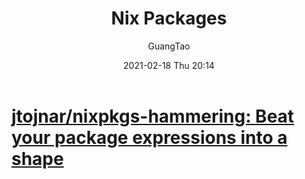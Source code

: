 #+TITLE: Nix Packages
#+AUTHOR: GuangTao
#+EMAIL: gtrunsec@hardenedlinux.org
#+DATE: 2021-02-18 Thu 20:14


#+OPTIONS:   H:3 num:t toc:t \n:nil @:t ::t |:t ^:nil -:t f:t *:t <:t



* [[https://github.com/jtojnar/nixpkgs-hammering][jtojnar/nixpkgs-hammering: Beat your package expressions into a shape]]
